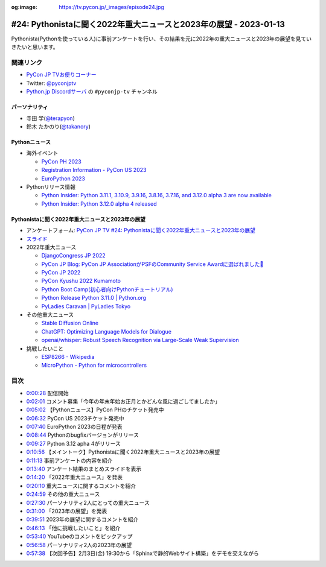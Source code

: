 :og:image: https://tv.pycon.jp/_images/episode24.jpg

.. |cover| image:: images/episode24.jpg

====================================================================
 #24: Pythonistaに聞く2022年重大ニュースと2023年の展望 - 2023-01-13
====================================================================

Pythonista(Pythonを使っている人)に事前アンケートを行い、その結果を元に2022年の重大ニュースと2023年の展望を見ていきたいと思います。

.. raw:: html

   <iframe width="560" height="315" src="https://www.youtube.com/embed/6gqyEktNU0Q" title="YouTube video player" frameborder="0" allow="accelerometer; autoplay; clipboard-write; encrypted-media; gyroscope; picture-in-picture" allowfullscreen></iframe>

関連リンク
==========
* `PyCon JP TVお便りコーナー <https://docs.google.com/forms/d/e/1FAIpQLSfvL4cKteAaG_czTXjofR83owyjXekG9GNDGC6-jRZCb_2HRw/viewform>`_
* Twitter: `@pyconjptv <https://twitter.com/pyconjptv>`_
* `Python.jp Discordサーバ <https://www.python.jp/pages/pythonjp_discord.html>`_ の ``#pyconjp-tv`` チャンネル

パーソナリティ
--------------
* 寺田 学(`@terapyon <https://twitter.com>`_)
* 鈴木 たかのり(`@takanory <https://twitter.com/takanory>`_)

Pythonニュース
--------------
* 海外イベント

  * `PyCon PH 2023 <https://pycon.python.ph/>`_
  * `Registration Information - PyCon US 2023 <https://us.pycon.org/2023/attend/information/>`_
  * `EuroPython 2023 <https://www.python.org/events/python-events/1398/>`_
* Pythonリリース情報

  * `Python Insider: Python 3.11.1, 3.10.9, 3.9.16, 3.8.16, 3.7.16, and 3.12.0 alpha 3 are now available <https://pythoninsider.blogspot.com/2022/12/python-3111-3109-3916-3816-3716-and.html>`_
  * `Python Insider: Python 3.12.0 alpha 4 released <https://blog.python.org/2023/01/python-3120-alpha-4-released.html>`_

Pythonistaに聞く2022年重大ニュースと2023年の展望
------------------------------------------------
* アンケートフォーム: `PyCon JP TV #24: Pythonistaに聞く2022年重大ニュースと2023年の展望 <https://docs.google.com/forms/d/e/1FAIpQLSdlRf-6TWKGEf3oSxVpNx0Crn-vj__Q8FhYaqrQzJ9tECluow/viewform>`_
* `スライド <https://docs.google.com/presentation/d/15xsu6nyVcupbIFk-UYzVuS-a1M-3STEcjIDYXdbFFb8/edit>`_
* 2022年重大ニュース

  * `DjangoCongress JP 2022 <https://djangocongress.jp/>`_
  * `PyCon JP Blog: PyCon JP AssociationがPSFのCommunity Service Awardに選ばれました🎉 <https://pyconjp.blogspot.com/2022/02/psf-community-service-award.html>`_
  * `PyCon JP 2022 <https://2022.pycon.jp/en/>`_
  * `PyCon Kyushu 2022 Kumamoto <https://kyushu.pycon.jp/2022/>`_
  * `Python Boot Camp(初心者向けPythonチュートリアル) <https://www.pycon.jp/support/bootcamp.html>`_
  * `Python Release Python 3.11.0 | Python.org <https://www.python.org/downloads/release/python-3110/>`_
  * `PyLadies Caravan | PyLadies Tokyo <https://tokyo.pyladies.com/caravan/index.html>`_
* その他重大ニュース

  * `Stable Diffusion Online <https://stablediffusionweb.com/>`_
  * `ChatGPT: Optimizing Language Models for Dialogue <https://openai.com/blog/chatgpt/>`_
  * `openai/whisper: Robust Speech Recognition via Large-Scale Weak Supervision <https://github.com/openai/whisper>`_
* 挑戦したいこと

  * `ESP8266 - Wikipedia <https://ja.wikipedia.org/wiki/ESP8266>`_
  * `MicroPython - Python for microcontrollers <https://micropython.org/>`_

目次
====
* `0:00:28 <https://www.youtube.com/watch?v=6gqyEktNU0Q&t=28s>`_ 配信開始
* `0:02:01 <https://www.youtube.com/watch?v=6gqyEktNU0Q&t=121s>`_ コメント募集「今年の年末年始お正月とかどんな風に過ごしてましたか」
* `0:05:02 <https://www.youtube.com/watch?v=6gqyEktNU0Q&t=302s>`_ 【Pythonニュース】PyCon PHのチケット発売中
* `0:06:32 <https://www.youtube.com/watch?v=6gqyEktNU0Q&t=392s>`_ PyCon US 2023チケット発売中
* `0:07:40 <https://www.youtube.com/watch?v=6gqyEktNU0Q&t=460s>`_ EuroPython 2023の日程が発表
* `0:08:44 <https://www.youtube.com/watch?v=6gqyEktNU0Q&t=524s>`_ Pythonのbugfixバージョンがリリース
* `0:09:27 <https://www.youtube.com/watch?v=6gqyEktNU0Q&t=567s>`_ Python 3.12 apha 4がリリース
* `0:10:56 <https://www.youtube.com/watch?v=6gqyEktNU0Q&t=656s>`_ 【メイントーク】Pythonistaに聞く2022年重大ニュースと2023年の展望
* `0:11:13 <https://www.youtube.com/watch?v=6gqyEktNU0Q&t=673s>`_ 事前アンケートの内容を紹介
* `0:13:40 <https://www.youtube.com/watch?v=6gqyEktNU0Q&t=820s>`_ アンケート結果のまとめスライドを表示
* `0:14:20 <https://www.youtube.com/watch?v=6gqyEktNU0Q&t=860s>`_ 「2022年重大ニュース」を発表
* `0:20:10 <https://www.youtube.com/watch?v=6gqyEktNU0Q&t=1210s>`_ 重大ニュースに関するコメントを紹介
* `0:24:59 <https://www.youtube.com/watch?v=6gqyEktNU0Q&t=1499s>`_ その他の重大ニュース
* `0:27:30 <https://www.youtube.com/watch?v=6gqyEktNU0Q&t=1650s>`_ パーソナリティ2人にとっての重大ニュース
* `0:31:00 <https://www.youtube.com/watch?v=6gqyEktNU0Q&t=1860s>`_ 「2023年の展望」を発表
* `0:39:51 <https://www.youtube.com/watch?v=6gqyEktNU0Q&t=2391s>`_ 2023年の展望に関するコメントを紹介
* `0:46:13 <https://www.youtube.com/watch?v=6gqyEktNU0Q&t=2773s>`_ 「他に挑戦したいこと」を紹介
* `0:53:40 <https://www.youtube.com/watch?v=6gqyEktNU0Q&t=3220s>`_ YouTubeのコメントをピックアップ
* `0:56:58 <https://www.youtube.com/watch?v=6gqyEktNU0Q&t=3418s>`_ パーソナリティ2人の2023年の展望
* `0:57:38 <https://www.youtube.com/watch?v=6gqyEktNU0Q&t=3458s>`_ 【次回予告】2月3日(金) 19:30から「Sphinxで静的Webサイト構築」をデモを交えながら
